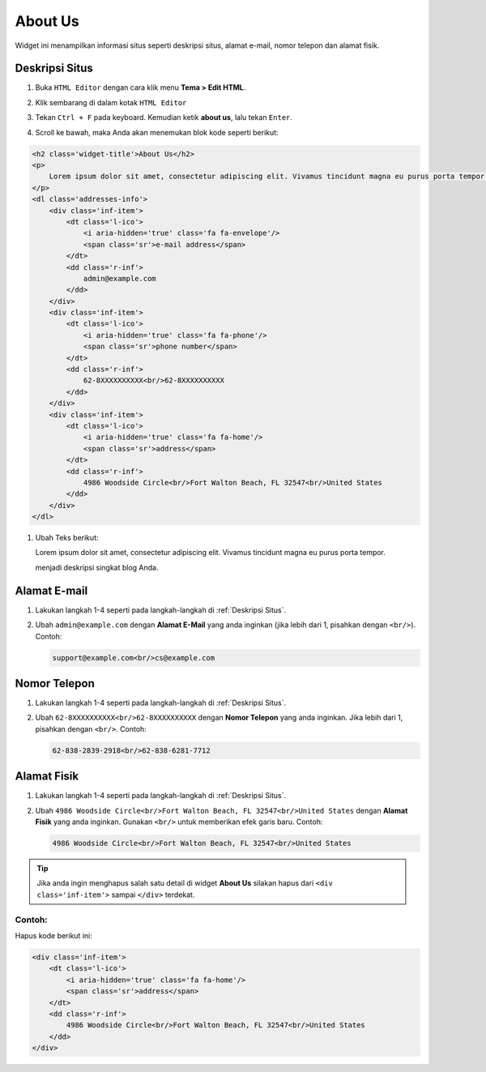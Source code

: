 About Us
========

Widget ini menampilkan informasi situs seperti deskripsi situs, alamat e-mail, nomor telepon dan alamat fisik.

.. _Deskripsi Situs

Deskripsi Situs
---------------

#. Buka ``HTML Editor`` dengan cara klik menu **Tema > Edit HTML**.

   .. image:: _static/about/1.png

#. Klik sembarang di dalam kotak ``HTML Editor``

   .. image:: _static/about/2.png

#. Tekan ``Ctrl + F`` pada keyboard. Kemudian ketik **about us**, lalu tekan ``Enter``.

   .. image:: _static/about/3.png

#. Scroll ke bawah, maka Anda akan menemukan blok kode seperti berikut:

.. code-block:: html

    <h2 class='widget-title'>About Us</h2>
    <p>
        Lorem ipsum dolor sit amet, consectetur adipiscing elit. Vivamus tincidunt magna eu purus porta tempor.
    </p>
    <dl class='addresses-info'>
        <div class='inf-item'>
            <dt class='l-ico'>
                <i aria-hidden='true' class='fa fa-envelope'/>
                <span class='sr'>e-mail address</span>
            </dt>
            <dd class='r-inf'>
                admin@example.com
            </dd>
        </div>
        <div class='inf-item'>
            <dt class='l-ico'>
                <i aria-hidden='true' class='fa fa-phone'/>
                <span class='sr'>phone number</span>
            </dt>
            <dd class='r-inf'>
                62-8XXXXXXXXXX<br/>62-8XXXXXXXXXX
            </dd>
        </div>
        <div class='inf-item'>
            <dt class='l-ico'>
                <i aria-hidden='true' class='fa fa-home'/>
                <span class='sr'>address</span>
            </dt>
            <dd class='r-inf'>
                4986 Woodside Circle<br/>Fort Walton Beach, FL 32547<br/>United States
            </dd>
        </div>
    </dl>

#. Ubah Teks berikut:

   .. code-block:: html
   
   Lorem ipsum dolor sit amet, consectetur adipiscing elit. Vivamus tincidunt magna eu purus porta tempor.
   
   menjadi deskripsi singkat blog Anda.

Alamat E-mail
-------------

#. Lakukan langkah 1-4 seperti pada langkah-langkah di :ref:`Deskripsi Situs`.

#. Ubah ``admin@example.com`` dengan **Alamat E-Mail** yang anda inginkan (jika lebih dari 1, pisahkan dengan ``<br/>``). Contoh:

   .. code-block:: html

      support@example.com<br/>cs@example.com

Nomor Telepon
-------------

#. Lakukan langkah 1-4 seperti pada langkah-langkah di :ref:`Deskripsi Situs`.

#. Ubah ``62-8XXXXXXXXXX<br/>62-8XXXXXXXXXX`` dengan **Nomor Telepon** yang anda inginkan. Jika lebih dari 1, pisahkan dengan ``<br/>``. Contoh:

   .. code-block:: html

      62-838-2839-2918<br/>62-838-6281-7712

Alamat Fisik
------------

#. Lakukan langkah 1-4 seperti pada langkah-langkah di :ref:`Deskripsi Situs`.

#. Ubah ``4986 Woodside Circle<br/>Fort Walton Beach, FL 32547<br/>United States`` dengan **Alamat Fisik** yang anda inginkan. Gunakan ``<br/>`` untuk memberikan efek garis baru. Contoh:

   .. code-block:: html

      4986 Woodside Circle<br/>Fort Walton Beach, FL 32547<br/>United States

.. tip:: Jika anda ingin menghapus salah satu detail di widget **About Us** silakan hapus dari ``<div class='inf-item'>`` sampai ``</div>`` terdekat. 

Contoh:
~~~~~~~

Hapus kode berikut ini:

.. code-block:: html

    <div class='inf-item'>
        <dt class='l-ico'>
            <i aria-hidden='true' class='fa fa-home'/>
            <span class='sr'>address</span>
        </dt>
        <dd class='r-inf'>
            4986 Woodside Circle<br/>Fort Walton Beach, FL 32547<br/>United States
        </dd>
    </div>
